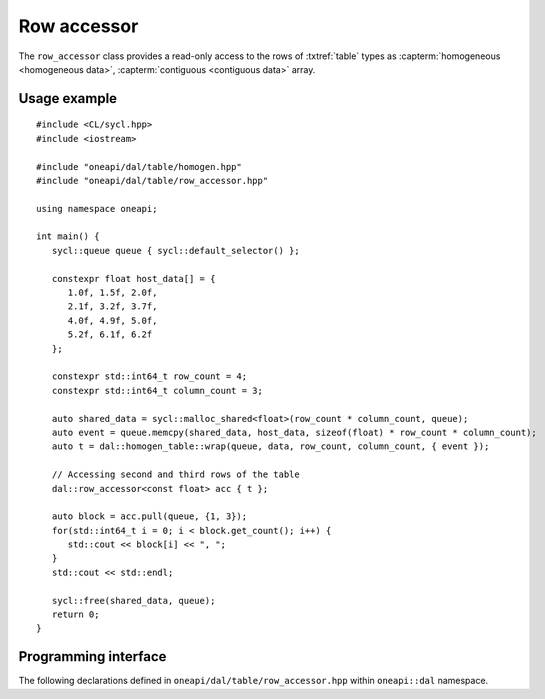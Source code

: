 .. highlight:: cpp
.. default-domain:: cpp

.. _row_accessor:

============
Row accessor
============

The ``row_accessor`` class provides a read-only access to the rows of
:txtref:`table` types as :capterm:`homogeneous <homogeneous data>`,
:capterm:`contiguous <contiguous data>` array.

-------------
Usage example
-------------

::

   #include <CL/sycl.hpp>
   #include <iostream>

   #include "oneapi/dal/table/homogen.hpp"
   #include "oneapi/dal/table/row_accessor.hpp"

   using namespace oneapi;

   int main() {
      sycl::queue queue { sycl::default_selector() };

      constexpr float host_data[] = {
         1.0f, 1.5f, 2.0f,
         2.1f, 3.2f, 3.7f,
         4.0f, 4.9f, 5.0f,
         5.2f, 6.1f, 6.2f
      };

      constexpr std::int64_t row_count = 4;
      constexpr std::int64_t column_count = 3;

      auto shared_data = sycl::malloc_shared<float>(row_count * column_count, queue);
      auto event = queue.memcpy(shared_data, host_data, sizeof(float) * row_count * column_count);
      auto t = dal::homogen_table::wrap(queue, data, row_count, column_count, { event });

      // Accessing second and third rows of the table
      dal::row_accessor<const float> acc { t };

      auto block = acc.pull(queue, {1, 3});
      for(std::int64_t i = 0; i < block.get_count(); i++) {
         std::cout << block[i] << ", ";
      }
      std::cout << std::endl;

      sycl::free(shared_data, queue);
      return 0;
   }

---------------------
Programming interface
---------------------

The following declarations defined in ``oneapi/dal/table/row_accessor.hpp``
within ``oneapi::dal`` namespace.

.. onedal_class:: oneapi::dal::row_accessor
